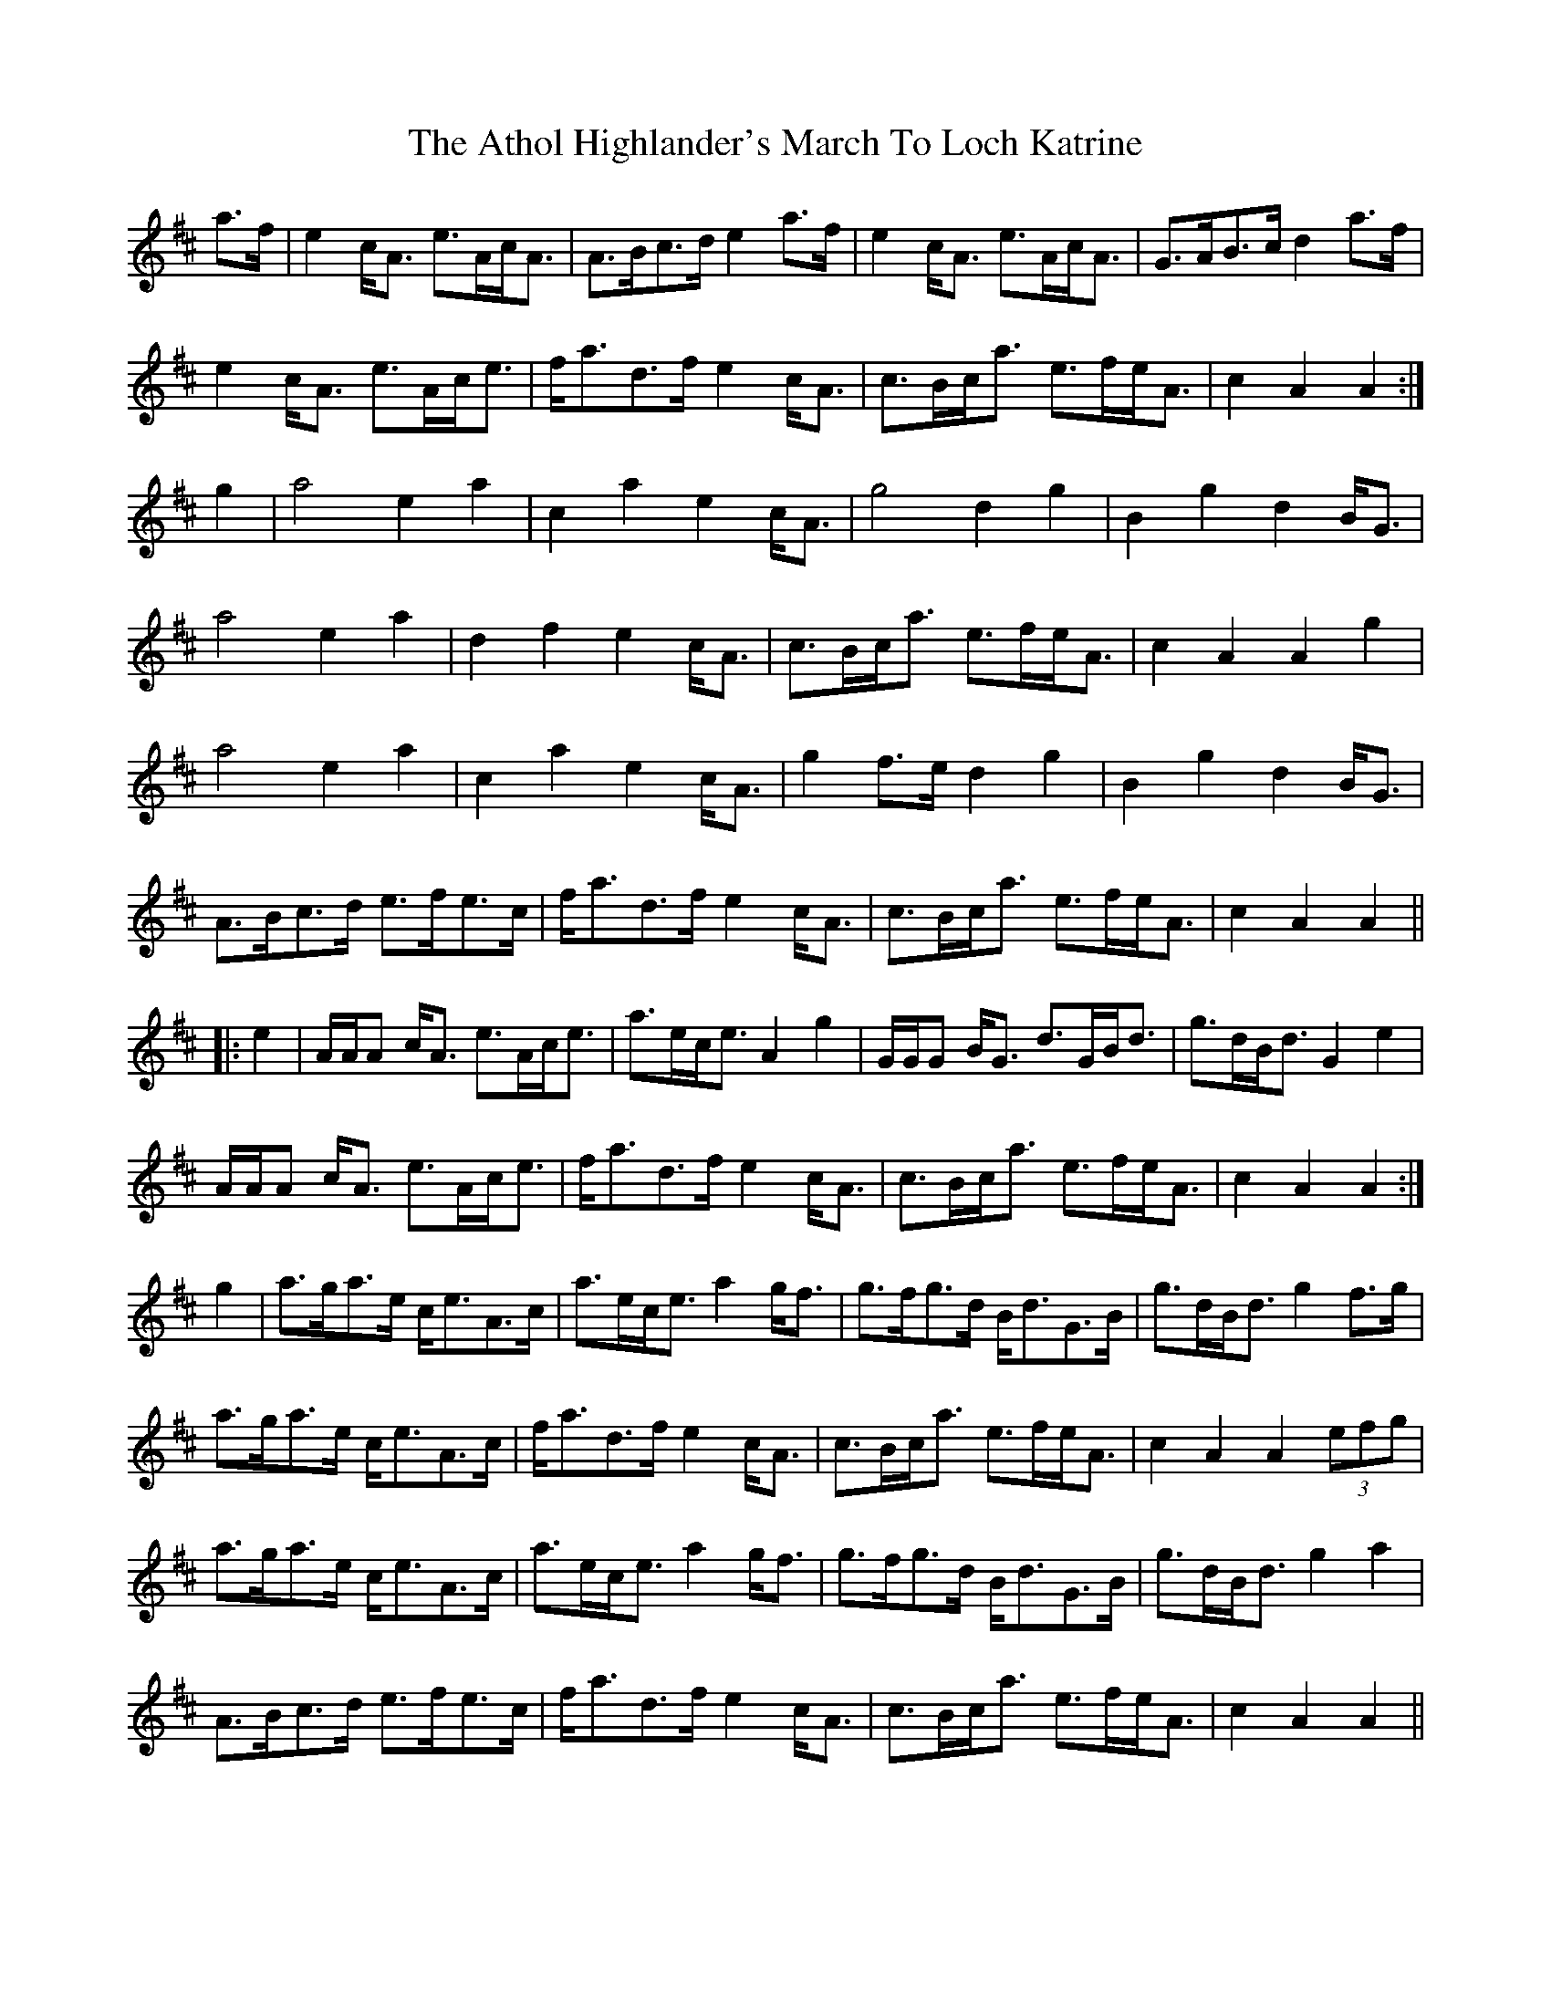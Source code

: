 X: 2096
T: Athol Highlander's March To Loch Katrine, The
R: march
M: 
K: Amixolydian
a>f|e2c<A e>Ac<A|A>Bc>d e2 a>f|e2c<A e>Ac<A|G>AB>c d2a>f|
e2c<A e>Ac<e|f<ad>f e2c<A|c>Bc<a e>fe<A|c2A2 A2:|
g2|a4 e2a2|c2a2 e2c<A|g4 d2g2|B2g2 d2B<G|
a4 e2a2|d2f2 e2c<A|c>Bc<a e>fe<A|c2A2 A2g2|
a4 e2a2|c2a2 e2c<A|g2f>e d2g2|B2g2 d2B<G|
A>Bc>d e>fe>c|f<ad>f e2c<A|c>Bc<a e>fe<A|c2A2 A2||
|:e2|A/A/A c<A e>Ac<e|a>ec<e A2g2|G/G/G B<G d>GB<d|g>dB<d G2e2|
A/A/A c<A e>Ac<e|f<ad>f e2c<A|c>Bc<a e>fe<A|c2A2 A2:|
g2|a>ga>e c<eA>c|a>ec<e a2g<f|g>fg>d B<dG>B|g>dB<d g2f>g|
a>ga>e c<eA>c|f<ad>f e2c<A|c>Bc<a e>fe<A|c2A2 A2(3efg|
a>ga>e c<eA>c|a>ec<e a2g<f|g>fg>d B<dG>B|g>dB<d g2a2|
A>Bc>d e>fe>c|f<ad>f e2c<A|c>Bc<a e>fe<A|c2A2 A2||

